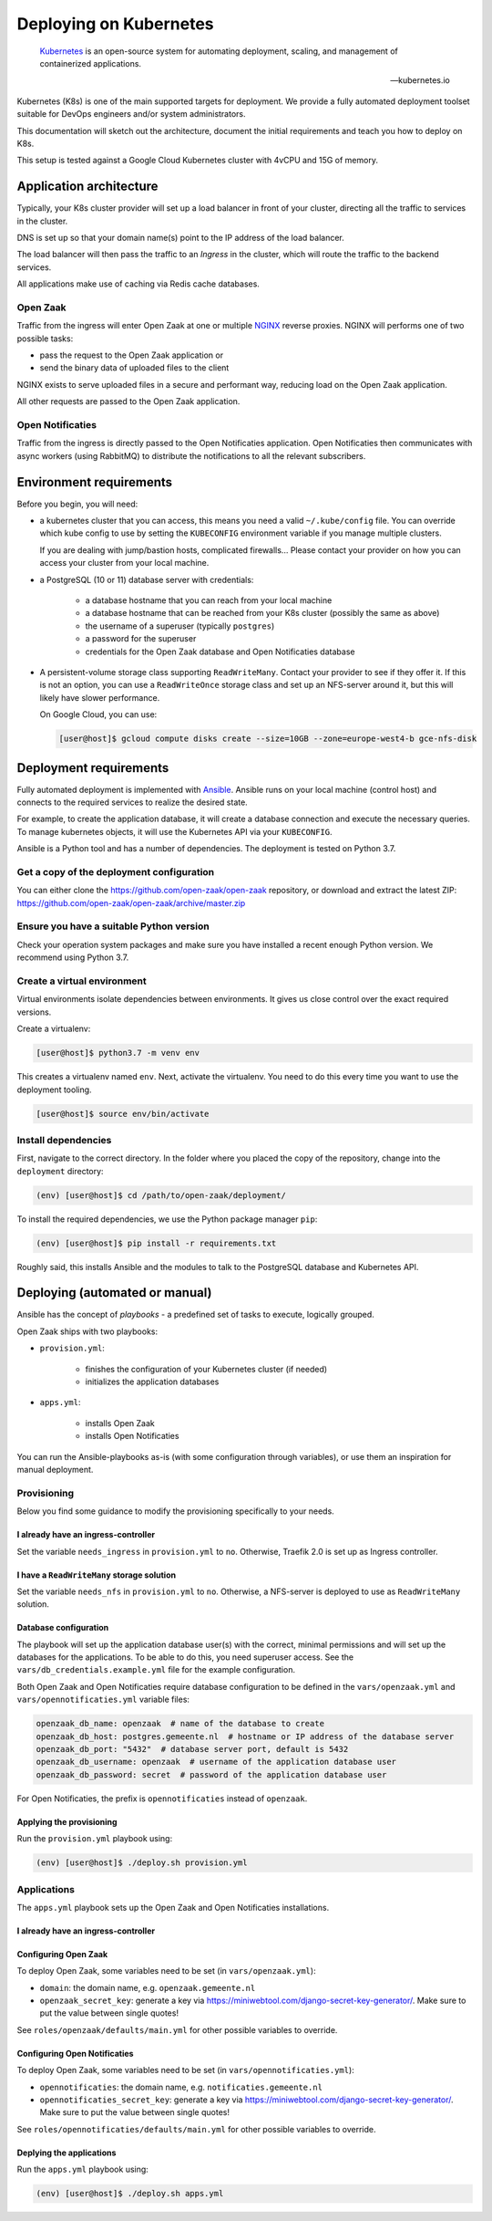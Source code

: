 =======================
Deploying on Kubernetes
=======================

.. epigraph::

    `Kubernetes`_ is an open-source system for automating deployment,
    scaling, and management of containerized applications.

    -- kubernetes.io


Kubernetes (K8s) is one of the main supported targets for deployment. We
provide a fully automated deployment toolset suitable for DevOps engineers
and/or system administrators.

This documentation will sketch out the architecture, document the initial
requirements and teach you how to deploy on K8s.

This setup is tested against a Google Cloud Kubernetes cluster with 4vCPU and
15G of memory.

Application architecture
========================

Typically, your K8s cluster provider will set up a load balancer in front
of your cluster, directing all the traffic to services in the cluster.

DNS is set up so that your domain name(s) point to the IP address of the load
balancer.

The load balancer will then pass the traffic to an *Ingress* in the cluster,
which will route the traffic to the backend services.

All applications make use of caching via Redis cache databases.

Open Zaak
---------

Traffic from the ingress will enter Open Zaak at one or multiple `NGINX`_
reverse proxies. NGINX will performs one of two possible tasks:

* pass the request to the Open Zaak application or
* send the binary data of uploaded files to the client

NGINX exists to serve uploaded files in a secure and performant way, reducing
load on the Open Zaak application.

All other requests are passed to the Open Zaak application.

Open Notificaties
-----------------

Traffic from the ingress is directly passed to the Open Notificaties
application. Open Notificaties then communicates with async workers (using
RabbitMQ) to distribute the notifications to all the relevant subscribers.

Environment requirements
========================

Before you begin, you will need:

* a kubernetes cluster that you can access, this means you need a valid
  ``~/.kube/config`` file. You can override which kube config to use by setting
  the ``KUBECONFIG`` environment variable if you manage multiple clusters.

  If you are dealing with jump/bastion hosts, complicated firewalls... Please
  contact your provider on how you can access your cluster from your local
  machine.

* a PostgreSQL (10 or 11) database server with credentials:

    * a database hostname that you can reach from your local machine
    * a database hostname that can be reached from your K8s cluster (possibly
      the same as above)
    * the username of a superuser (typically ``postgres``)
    * a password for the superuser
    * credentials for the Open Zaak database and Open Notificaties database

* A persistent-volume storage class supporting ``ReadWriteMany``. Contact your
  provider to see if they offer it. If this is not an option, you can use a
  ``ReadWriteOnce`` storage class and set up an NFS-server around it, but this
  will likely have slower performance.

  On Google Cloud, you can use:

  .. code-block:: shell

      [user@host]$ gcloud compute disks create --size=10GB --zone=europe-west4-b gce-nfs-disk

Deployment requirements
=======================

Fully automated deployment is implemented with `Ansible`_. Ansible runs on your
local machine (control host) and connects to the required services to realize
the desired state.

For example, to create the application database, it will create a database
connection and execute the necessary queries. To manage kubernetes objects,
it will use the Kubernetes API via your ``KUBECONFIG``.

Ansible is a Python tool and has a number of dependencies. The deployment is
tested on Python 3.7.

Get a copy of the deployment configuration
------------------------------------------

You can either clone the https://github.com/open-zaak/open-zaak repository,
or download and extract the latest ZIP:
https://github.com/open-zaak/open-zaak/archive/master.zip

Ensure you have a suitable Python version
-----------------------------------------

Check your operation system packages and make sure you have installed a recent
enough Python version. We recommend using Python 3.7.

Create a virtual environment
----------------------------

Virtual environments isolate dependencies between environments. It gives us
close control over the exact required versions.

Create a virtualenv:

.. code-block:: shell

    [user@host]$ python3.7 -m venv env

This creates a virtualenv named ``env``. Next, activate the virtualenv. You
need to do this every time you want to use the deployment tooling.

.. code-block:: shell

    [user@host]$ source env/bin/activate

Install dependencies
--------------------

First, navigate to the correct directory. In the folder where you placed the
copy of the repository, change into the ``deployment`` directory:

.. code-block:: shell

    (env) [user@host]$ cd /path/to/open-zaak/deployment/

To install the required dependencies, we use the Python package manager ``pip``:

.. code-block:: shell

    (env) [user@host]$ pip install -r requirements.txt

Roughly said, this installs Ansible and the modules to talk to the PostgreSQL
database and Kubernetes API.

Deploying (automated or manual)
===============================

Ansible has the concept of *playbooks* - a predefined set of tasks to execute,
logically grouped.

Open Zaak ships with two playbooks:

* ``provision.yml``:

    * finishes the configuration of your Kubernetes cluster (if needed)
    * initializes the application databases

* ``apps.yml``:

    * installs Open Zaak
    * installs Open Notificaties

You can run the Ansible-playbooks as-is (with some configuration through
variables), or use them an inspiration for manual deployment.

Provisioning
------------

Below you find some guidance to modify the provisioning specifically to your
needs.

I already have an ingress-controller
^^^^^^^^^^^^^^^^^^^^^^^^^^^^^^^^^^^^

Set the variable ``needs_ingress`` in ``provision.yml`` to ``no``. Otherwise,
Traefik 2.0 is set up as Ingress controller.

I have a ``ReadWriteMany`` storage solution
^^^^^^^^^^^^^^^^^^^^^^^^^^^^^^^^^^^^^^^^^^^

Set the variable ``needs_nfs`` in ``provision.yml`` to ``no``. Otherwise,
a NFS-server is deployed to use as ``ReadWriteMany`` solution.

.. todo:: streamline nfs/RWX solution!

Database configuration
^^^^^^^^^^^^^^^^^^^^^^

The playbook will set up the application database user(s) with the correct,
minimal permissions and will set up the databases for the applications. To be
able to do this, you need superuser access. See the
``vars/db_credentials.example.yml`` file for the example configuration.

Both Open Zaak and Open Notificaties require database configuration to be
defined in the ``vars/openzaak.yml`` and ``vars/opennotificaties.yml``
variable files:

.. code-block:: yaml

    openzaak_db_name: openzaak  # name of the database to create
    openzaak_db_host: postgres.gemeente.nl  # hostname or IP address of the database server
    openzaak_db_port: "5432"  # database server port, default is 5432
    openzaak_db_username: openzaak  # username of the application database user
    openzaak_db_password: secret  # password of the application database user

For Open Notificaties, the prefix is ``opennotificaties`` instead of ``openzaak``.

Applying the provisioning
^^^^^^^^^^^^^^^^^^^^^^^^^

Run the ``provision.yml`` playbook using:

.. code-block:: shell

    (env) [user@host]$ ./deploy.sh provision.yml


Applications
------------

The ``apps.yml`` playbook sets up the Open Zaak and Open Notificaties
installations.

I already have an ingress-controller
^^^^^^^^^^^^^^^^^^^^^^^^^^^^^^^^^^^^

.. todo:: opt-out of the Traefik CRD and provide an alternative Ingress resource

Configuring Open Zaak
^^^^^^^^^^^^^^^^^^^^^

To deploy Open Zaak, some variables need to be set (in ``vars/openzaak.yml``):

* ``domain``: the domain name, e.g. ``openzaak.gemeente.nl``
* ``openzaak_secret_key``: generate a key via https://miniwebtool.com/django-secret-key-generator/.
  Make sure to put the value between single quotes!

See ``roles/openzaak/defaults/main.yml`` for other possible variables to
override.

Configuring Open Notificaties
^^^^^^^^^^^^^^^^^^^^^^^^^^^^^

To deploy Open Zaak, some variables need to be set (in ``vars/opennotificaties.yml``):

* ``opennotificaties``: the domain name, e.g. ``notificaties.gemeente.nl``
* ``opennotificaties_secret_key``: generate a key via https://miniwebtool.com/django-secret-key-generator/.
  Make sure to put the value between single quotes!

See ``roles/opennotificaties/defaults/main.yml`` for other possible variables to
override.

Deplying the applications
^^^^^^^^^^^^^^^^^^^^^^^^^

Run the ``apps.yml`` playbook using:

.. code-block:: shell

    (env) [user@host]$ ./deploy.sh apps.yml






.. _Kubernetes: https://kubernetes.io/
.. _NGINX: https://www.nginx.com/
.. _Ansible: https://www.ansible.com/
